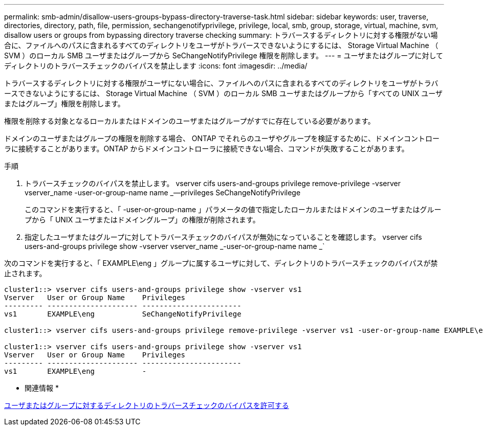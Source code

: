 ---
permalink: smb-admin/disallow-users-groups-bypass-directory-traverse-task.html 
sidebar: sidebar 
keywords: user, traverse, directories, directory, path, file, permission, sechangenotifyprivilege, privilege, local, smb, group, storage, virtual, machine, svm, disallow users or groups from bypassing directory traverse checking 
summary: トラバースするディレクトリに対する権限がない場合に、ファイルへのパスに含まれるすべてのディレクトリをユーザがトラバースできないようにするには、 Storage Virtual Machine （ SVM ）のローカル SMB ユーザまたはグループから SeChangeNotifyPrivilege 権限を削除します。 
---
= ユーザまたはグループに対してディレクトリのトラバースチェックのバイパスを禁止します
:icons: font
:imagesdir: ../media/


[role="lead"]
トラバースするディレクトリに対する権限がユーザにない場合に、ファイルへのパスに含まれるすべてのディレクトリをユーザがトラバースできないようにするには、 Storage Virtual Machine （ SVM ）のローカル SMB ユーザまたはグループから「すべての UNIX ユーザまたはグループ」権限を削除します。

権限を削除する対象となるローカルまたはドメインのユーザまたはグループがすでに存在している必要があります。

ドメインのユーザまたはグループの権限を削除する場合、 ONTAP でそれらのユーザやグループを検証するために、ドメインコントローラに接続することがあります。ONTAP からドメインコントローラに接続できない場合、コマンドが失敗することがあります。

.手順
. トラバースチェックのバイパスを禁止します。 vserver cifs users-and-groups privilege remove-privilege -vserver vserver_name -user-or-group-name name _--privileges SeChangeNotifyPrivilege
+
このコマンドを実行すると、「 -user-or-group-name 」パラメータの値で指定したローカルまたはドメインのユーザまたはグループから「 UNIX ユーザまたはドメイングループ」の権限が削除されます。

. 指定したユーザまたはグループに対してトラバースチェックのバイパスが無効になっていることを確認します。 vserver cifs users-and-groups privilege show -vserver vserver_name _-user-or-group-name name _`


次のコマンドを実行すると、「 EXAMPLE\eng 」グループに属するユーザに対して、ディレクトリのトラバースチェックのバイパスが禁止されます。

[listing]
----
cluster1::> vserver cifs users-and-groups privilege show -vserver vs1
Vserver   User or Group Name    Privileges
--------- --------------------- -----------------------
vs1       EXAMPLE\eng           SeChangeNotifyPrivilege

cluster1::> vserver cifs users-and-groups privilege remove-privilege -vserver vs1 -user-or-group-name EXAMPLE\eng -privileges SeChangeNotifyPrivilege

cluster1::> vserver cifs users-and-groups privilege show -vserver vs1
Vserver   User or Group Name    Privileges
--------- --------------------- -----------------------
vs1       EXAMPLE\eng           -
----
* 関連情報 *

xref:allow-users-groups-bypass-directory-traverse-task.adoc[ユーザまたはグループに対するディレクトリのトラバースチェックのバイパスを許可する]
